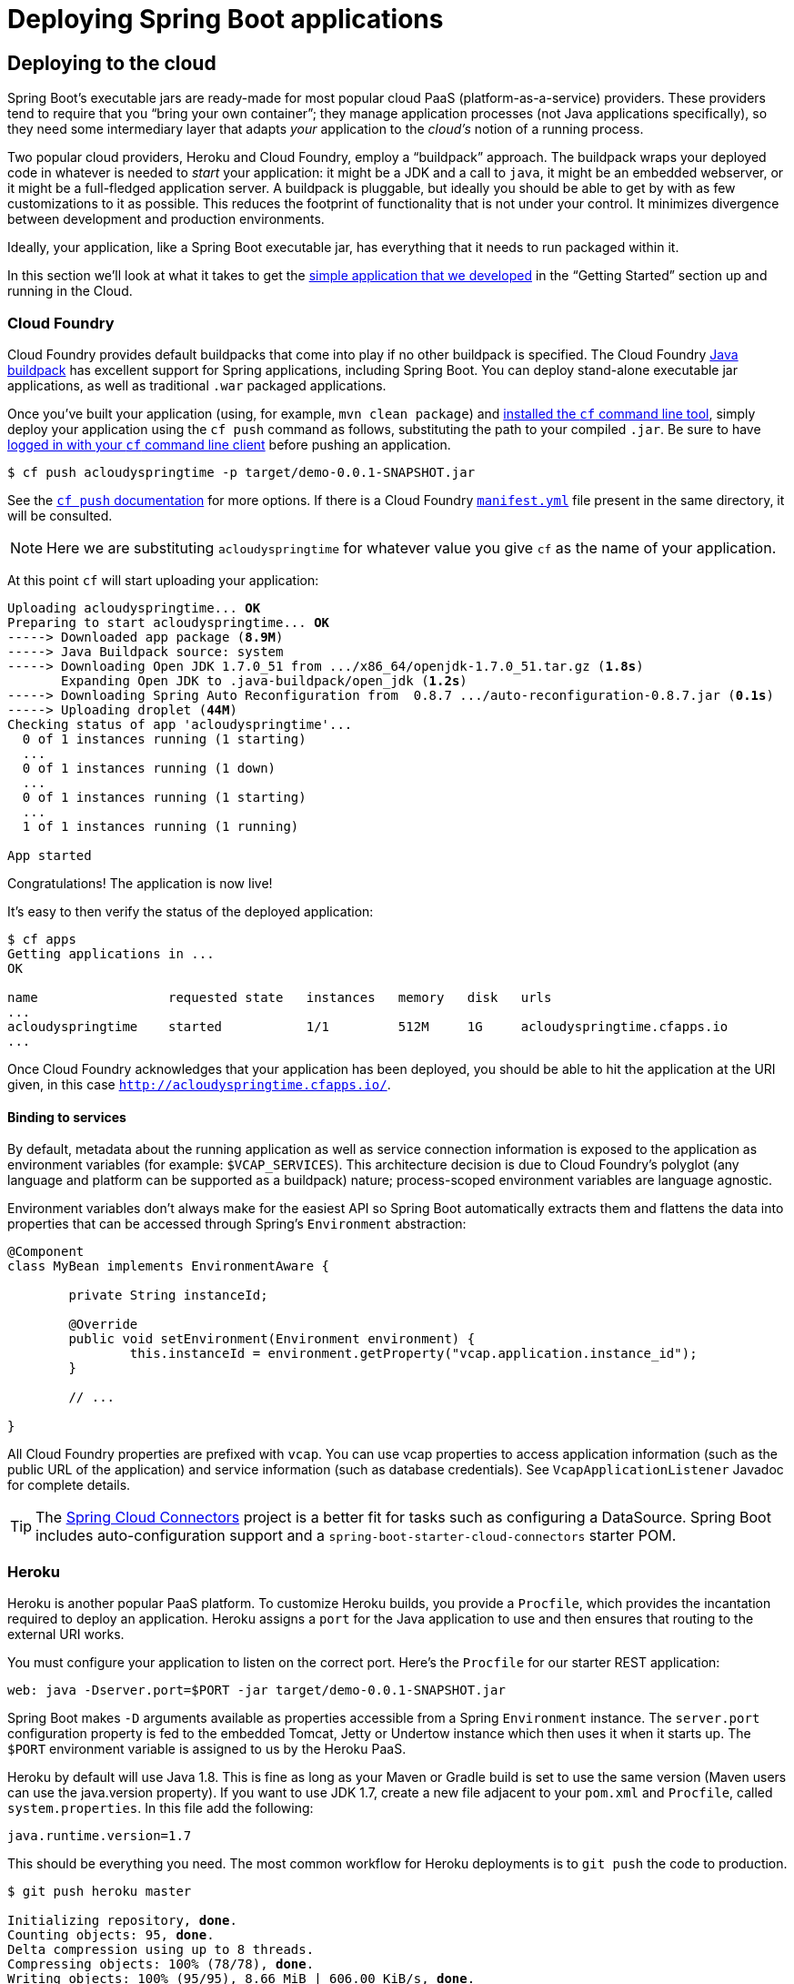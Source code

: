 [[deployment]]
= Deploying Spring Boot applications

[partintro]
--
Spring Boot's flexible packaging options provide a great deal of choice when it comes to
deploying your application. You can easily deploy Spring Boot applications to a variety
of cloud platforms, to a container images (such as Docker) or to virtual/real machines.

This section covers some of the more common deployment scenarios.
--



[[cloud-deployment]]
== Deploying to the cloud
Spring Boot's executable jars are ready-made for most popular cloud PaaS
(platform-as-a-service) providers. These providers tend to require that you
"`bring your own container`"; they manage application processes (not Java applications
specifically), so they need some intermediary layer that adapts _your_ application to the
_cloud's_ notion of a running process.

Two popular cloud providers, Heroku and Cloud Foundry, employ a "`buildpack`" approach.
The buildpack wraps your deployed code in whatever is needed to _start_ your
application: it might be a JDK and a call to `java`, it might be an embedded webserver,
or it might be a full-fledged application server. A buildpack is pluggable, but ideally
you should be able to get by with as few customizations to it as possible.
This reduces the footprint of functionality that is not under your control. It minimizes
divergence between development and production environments.

Ideally, your application, like a Spring Boot executable jar, has everything that it needs
to run packaged within it.

In this section we'll look at what it takes to get the
<<getting-started.adoc#getting-started-first-application, simple application that we
developed>> in the "`Getting Started`" section up and running in the Cloud.



[[cloud-deployment-cloud-foundry]]
=== Cloud Foundry
Cloud Foundry provides default buildpacks that come into play if no other buildpack is
specified. The Cloud Foundry https://github.com/cloudfoundry/java-buildpack[Java buildpack]
has excellent support for Spring applications, including Spring Boot.  You can deploy
stand-alone executable jar applications, as well as traditional `.war` packaged
applications.

Once you've built your application (using, for example, `mvn clean package`) and
http://docs.cloudfoundry.org/devguide/installcf/install-go-cli.html[installed the `cf`
command line tool], simply deploy your application using the `cf push` command as follows,
substituting the path to your compiled `.jar`. Be sure to have
http://docs.cloudfoundry.org/devguide/installcf/whats-new-v6.html#login[logged in with your
`cf` command line client] before pushing an application.

[indent=0,subs="verbatim,quotes,attributes"]
----
	$ cf push acloudyspringtime -p target/demo-0.0.1-SNAPSHOT.jar
----

See the http://docs.cloudfoundry.org/devguide/installcf/whats-new-v6.html#push[`cf push`
documentation] for more options. If there is a Cloud Foundry
http://docs.cloudfoundry.org/devguide/deploy-apps/manifest.html[`manifest.yml`]
file present in the same directory, it will be consulted.

NOTE: Here we are substituting `acloudyspringtime` for whatever value you give `cf`
as the name of your application.

At this point `cf` will start uploading your application:

[indent=0,subs="verbatim,quotes,attributes"]
----
	Uploading acloudyspringtime... *OK*
	Preparing to start acloudyspringtime... *OK*
	-----> Downloaded app package (*8.9M*)
	-----> Java Buildpack source: system
	-----> Downloading Open JDK 1.7.0_51 from .../x86_64/openjdk-1.7.0_51.tar.gz (*1.8s*)
	       Expanding Open JDK to .java-buildpack/open_jdk (*1.2s*)
	-----> Downloading Spring Auto Reconfiguration from  0.8.7 .../auto-reconfiguration-0.8.7.jar (*0.1s*)
	-----> Uploading droplet (*44M*)
	Checking status of app 'acloudyspringtime'...
	  0 of 1 instances running (1 starting)
	  ...
	  0 of 1 instances running (1 down)
	  ...
	  0 of 1 instances running (1 starting)
	  ...
	  1 of 1 instances running (1 running)

	App started
----

Congratulations! The application is now live!

It's easy to then verify the status of the deployed application:

[indent=0,subs="verbatim,quotes,attributes"]
----
	$ cf apps
	Getting applications in ...
	OK

	name                 requested state   instances   memory   disk   urls
	...
	acloudyspringtime    started           1/1         512M     1G     acloudyspringtime.cfapps.io
	...
----

Once Cloud Foundry acknowledges that your application has been deployed, you should be
able to hit the application at the URI given, in this case
`http://acloudyspringtime.cfapps.io/`.



[[cloud-deployment-cloud-foundry-services]]
==== Binding to services
By default, metadata about the running application as well as service connection
information is exposed to the application as environment variables (for example:
`$VCAP_SERVICES`). This architecture decision is due to Cloud Foundry's polyglot
(any language and platform can be supported as a buildpack) nature; process-scoped
environment variables are language agnostic.

Environment variables don't always make for the easiest API so Spring Boot automatically
extracts them and flattens the data into properties that can be accessed through
Spring's `Environment` abstraction:

[source,java,indent=0]
----
	@Component
	class MyBean implements EnvironmentAware {

		private String instanceId;

		@Override
		public void setEnvironment(Environment environment) {
			this.instanceId = environment.getProperty("vcap.application.instance_id");
		}

		// ...

	}
----

All Cloud Foundry properties are prefixed with `vcap`. You can use vcap properties to
access application information (such as the public URL of the application) and service
information (such as database credentials). See `VcapApplicationListener` Javadoc for
complete details.

TIP: The http://cloud.spring.io/spring-cloud-connectors/[Spring Cloud Connectors] project
is a better fit for tasks such as configuring a DataSource. Spring Boot includes
auto-configuration support and a `spring-boot-starter-cloud-connectors` starter POM.



[[cloud-deployment-heroku]]
=== Heroku
Heroku is another popular PaaS platform. To customize Heroku builds, you provide a
`Procfile`, which provides the incantation required to deploy an application. Heroku
assigns a `port` for the Java application to use and then ensures that routing to the
external URI works.

You must configure your application to listen on the correct port. Here's the `Procfile`
for our starter REST application:

[indent=0]
----
	web: java -Dserver.port=$PORT -jar target/demo-0.0.1-SNAPSHOT.jar
----

Spring Boot makes `-D` arguments available as properties accessible from a Spring
`Environment` instance. The `server.port` configuration property is fed to the embedded
Tomcat, Jetty or Undertow instance which then uses it when it starts up. The `$PORT`
environment variable is assigned to us by the Heroku PaaS.

Heroku by default will use Java 1.8. This is fine as long as your Maven or Gradle build
is set to use the same version (Maven users can use the java.version property). If you
want to use JDK 1.7, create a new file adjacent to your `pom.xml` and `Procfile`,
called `system.properties`. In this file add the following:

[indent=0]
----
	java.runtime.version=1.7
----

This should be everything you need. The most common workflow for Heroku deployments is to
`git push` the code to production.

[indent=0,subs="verbatim,quotes,attributes"]
----
	$ git push heroku master

	Initializing repository, *done*.
	Counting objects: 95, *done*.
	Delta compression using up to 8 threads.
	Compressing objects: 100% (78/78), *done*.
	Writing objects: 100% (95/95), 8.66 MiB | 606.00 KiB/s, *done*.
	Total 95 (delta 31), reused 0 (delta 0)

	-----> Java app detected
	-----> Installing OpenJDK 1.8... *done*
	-----> Installing Maven 3.3.1... *done*
	-----> Installing settings.xml... *done*
	-----> Executing: mvn -B -DskipTests=true clean install

	       [INFO] Scanning for projects...
	       Downloading: http://repo.spring.io/...
	       Downloaded: http://repo.spring.io/... (818 B at 1.8 KB/sec)
			....
	       Downloaded: http://s3pository.heroku.com/jvm/... (152 KB at 595.3 KB/sec)
	       [INFO] Installing /tmp/build_0c35a5d2-a067-4abc-a232-14b1fb7a8229/target/...
	       [INFO] Installing /tmp/build_0c35a5d2-a067-4abc-a232-14b1fb7a8229/pom.xml ...
	       [INFO] ------------------------------------------------------------------------
	       [INFO] *BUILD SUCCESS*
	       [INFO] ------------------------------------------------------------------------
	       [INFO] Total time: 59.358s
	       [INFO] Finished at: Fri Mar 07 07:28:25 UTC 2014
	       [INFO] Final Memory: 20M/493M
	       [INFO] ------------------------------------------------------------------------

	-----> Discovering process types
	       Procfile declares types -> *web*

	-----> Compressing... *done*, 70.4MB
	-----> Launching... *done*, v6
	       http://agile-sierra-1405.herokuapp.com/ *deployed to Heroku*

	To git@heroku.com:agile-sierra-1405.git
	 * [new branch]      master -> master
----

Your application should now be up and running on Heroku.



[[cloud-deployment-openshift]]
=== Openshift
https://www.openshift.com/[Openshift] is the RedHat public (and enterprise) PaaS solution.
Like Heroku, it works by running scripts triggered by git commits, so you can script
the launching of a Spring Boot application in pretty much any way you like as long as the
Java runtime is available (which is a standard feature you can ask for at Openshift).
To do this you can use the
https://www.openshift.com/developers/do-it-yourself[DIY Cartridge] and hooks in your
repository under `.openshift/action_scripts`:

The basic model is to:

1. Ensure Java and your build tool are installed remotely, e.g. using a `pre_build` hook
   (Java and Maven are installed by default, Gradle is not)
2. Use a `build` hook to build your jar (using Maven or Gradle), e.g.
+
[indent=0]
----
	#!/bin/bash
	cd $OPENSHIFT_REPO_DIR
	mvn package -s .openshift/settings.xml -DskipTests=true
----
+
3. Add a `start` hook that calls `java -jar ...`
+
[indent=0]
----
	#!/bin/bash
	cd $OPENSHIFT_REPO_DIR
	nohup java -jar target/*.jar --server.port=${OPENSHIFT_DIY_PORT} --server.address=${OPENSHIFT_DIY_IP} &
----
+
4. Use a `stop` hook (since the start is supposed to return cleanly), e.g.
+
[indent=0]
----
	#!/bin/bash
	source $OPENSHIFT_CARTRIDGE_SDK_BASH
	PID=$(ps -ef | grep java.*\.jar | grep -v grep | awk '{ print $2 }')
	if [ -z "$PID" ]
	then
	    client_result "Application is already stopped"
	else
	    kill $PID
	fi
----
+
5. Embed service bindings from environment variables provided by the platform
in your `application.properties`, e.g.
+
[indent=0]
----
	spring.datasource.url: jdbc:mysql://${OPENSHIFT_MYSQL_DB_HOST}:${OPENSHIFT_MYSQL_DB_PORT}/${OPENSHIFT_APP_NAME}
	spring.datasource.username: ${OPENSHIFT_MYSQL_DB_USERNAME}
	spring.datasource.password: ${OPENSHIFT_MYSQL_DB_PASSWORD}
----

There's a blog on https://www.openshift.com/blogs/run-gradle-builds-on-openshift[running
Gradle in Openshift] on their website that will get you started with a gradle build to
run the app.



[[cloud-deployment-gae]]
=== Google App Engine
Google App Engine is tied to the Servlet 2.5 API, so you can't deploy a Spring Application
there without some modifications. See the <<howto.adoc#howto-servlet-2-5, Servlet 2.5 section>>
of this guide.



[[deployment-install]]
== Installing Spring Boot applications
In additional to running Spring Boot applications using `java -jar` it is also possible
to make fully executable applications for Unix systems (Linux, OSX, FreeBSD etc).
This makes it very easy to install and manage Spring Boot applications in common
production environments. As long as you are generating '`fully executable`' jars from your
build, and you are not using a custom `embeddedLaunchScript`, the following techniques
can be used.

To create a '`fully executable`' jar with Maven use the following plugin configuration:

[source,xml,indent=0,subs="verbatim,quotes,attributes"]
----
	<plugin>
		<groupId>org.springframework.boot</groupId>
		<artifactId>spring-boot-maven-plugin</artifactId>
		<configuration>
			<executable>true</executable>
		</configuration>
	</plugin>
----

With Gradle, the equivalent configuration would be:

[source,groovy,indent=0,subs="verbatim,quotes,attributes"]
----
	apply plugin: 'spring-boot'

	springBoot {
		executable = true
	}
----

NOTE: Fully executable jars work by embedding an extra script at the front of the file.
Not all tools currently accept this format so you may not always be able to use this
technique.



[[deployment-service]]
=== Unix/Linux services
Spring Boot application can be easily started as Unix/Linux services using either `init.d`
or `systemd`.


[[deployment-initd-service]]
==== Installation as an init.d service (System V)
The default executable script that can be embedded into Spring Boot jars will act as an
`init.d` script when it is symlinked to `/etc/init.d`. The standard `start`, `stop`,
`restart` and `status` commands can be used. The script supports the following features:

* Starts the services as the user that owns the jar file
* Tracks application PIDs using `/var/run/<appname>/<appname>.pid`
* Writes console logs to `/var/log/<appname>.log`

Assuming that you have a Spring Boot application installed in `/var/myapp`, to install a
Spring Boot application as an `init.d` service simply create a symlink:

[indent=0,subs="verbatim,quotes,attributes"]
----
	$ sudo ln -s /var/myapp/myapp.jar /etc/init.d/myapp
----

TIP: It is advisable to create a specific user account to run you application. Ensure
that you have set the owner of the jar file using `chown` before installing your service.

Once installed, you can start and stop the service in the usual way. You can also flag the
application to start automatically using your standard operating system tools. For example,
if you use Debian:

[indent=0,subs="verbatim,quotes,attributes"]
----
	$ update-rc.d myapp defaults <priority>
----



[[deployment-systemd-service]]
==== Installation as a systemd service
Systemd is the successor to `init.d` scripts, and now being used by many many modern Linux
distributions. Although you can continue to use `init.d` script with `systemd`, it is also
possible to launch Spring Boot applications using `systemd` '`service`' scripts.

For example, to run a Spring Boot application installed in `var/myapp` you can add the
following script in `/etc/systemd/system/myapp.service`:

[indent=0]
----
	[Unit]
	Description=myapp
	After=syslog.target

	[Service]
	ExecStart=/var/myapp/myapp.jar

	[Install]
	WantedBy=multi-user.target
----

TIP: Remember to change the `Description` and `ExecStart` fields for your application.



[[deployment-script-customization]]
==== Customizing the startup script
The script accepts the following parameters as environment variables, so you can change
the default behavior in a script or on the command line:

[cols="1,6"]
|===
|Variable |Description

|`MODE`
|The "`mode`" of operation. The default depends on the way the jar was built, but will
 usually be `auto` _(meaning it tries to guess if it is an init script by checking if it
 is a symlink in a directory called `init.d`)_. You can explicitly set it to `service` so
 that the `stop\|start\|status\|restart` commands work, or to `run` if you just want to
 run the script in the foreground.

|`PID_FOLDER`
|The root name of the pid folder (`/var/run` by default).

|`LOG_FOLDER`
|The name of the folder to put log files in (`/var/log` by default).

|`APP_NAME`
|The name of the app. If the jar is run from a symlink the script guesses the app name,
 but if it is not a symlink, or you want to explicitly set the app name this can be
 useful.

|`JAVA_HOME`
|The location of the `java` executable is discovered by using the `PATH` by default, but
 you can set it explicitly if there is an executable file at `$JAVA_HOME/bin/java`.

|`JARFILE`
|The explicit location of the jar file, in case the script is being used to launch a jar
 that it is not actually embedded in.

|`DEBUG`
|if not empty will set the `-x` flag on the shell process, making it easy to see the logic
 in the script.
|===

TIP: With the exception of `JARFILE` and `APP_NAME`, the above settings can be placed in
a `.conf` next to the jar. For example the jar `/var/myapp/myapp.jar` would attempt to
source the configuration file `/var/myapp/myapp.conf`.



[[deployment-whats-next]]
== What to read next
Check out the http://www.cloudfoundry.com/[Cloud Foundry], https://www.heroku.com/[Heroku]
and https://www.openshift.com[Openshift] web sites for more information about the kinds of
features that a PaaS can offer. These are just three of the most popular Java PaaS
providers, since Spring Boot is so amenable to cloud-based deployment you're free to
consider other providers as well.

The next section goes on to cover the _<<spring-boot-cli.adoc#cli, Spring Boot CLI>>_;
or you can jump ahead to read about
_<<build-tool-plugins.adoc#build-tool-plugins, build tool plugins>>_.

